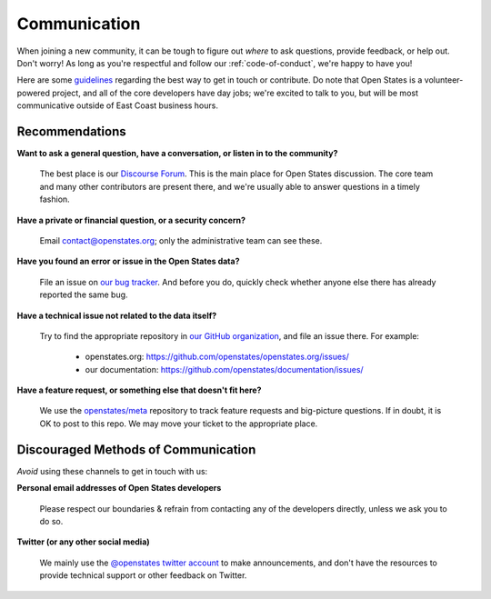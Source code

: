 Communication
=============

When joining a new community, it can be tough to figure out *where* to ask questions, provide feedback, or help out. Don't worry! As long as you're respectful and follow our :ref:`code-of-conduct`, we're happy to have you!

Here are some `guidelines <https://youtu.be/b6kgS_AwuH0?t=11s>`_ regarding the best way to get in touch or contribute. Do note that Open States is a volunteer-powered project, and all of the core developers have day jobs; we're excited to talk to you, but will be most communicative outside of East Coast business hours.

Recommendations
-----------------

**Want to ask a general question, have a conversation, or listen in to the community?**

    The best place is our `Discourse Forum <https://discourse.openstates.org/>`_. This is the main place for Open States discussion. The core team and many other contributors are present there, and we're usually able to answer questions in a timely fashion.

**Have a private or financial question, or a security concern?**

    Email `contact@openstates.org <mailto:contact@openstates.org>`_; only the administrative team can see these.

**Have you found an error or issue in the Open States data?**

    File an issue on `our bug tracker <https://github.com/openstates/openstates/issues>`_.  And before you do, quickly check whether anyone else there has already reported the same bug.

**Have a technical issue not related to the data itself?**

    Try to find the appropriate repository in `our GitHub organization <https://github.com/openstates>`_, and file an issue there. For example:

        * openstates.org: https://github.com/openstates/openstates.org/issues/
        * our documentation: https://github.com/openstates/documentation/issues/

**Have a feature request, or something else that doesn't fit here?**

    We use the `openstates/meta <https://github.com/openstates/meta/issues/>`_ repository to track feature requests and big-picture questions.  If in doubt, it is OK to post to this repo.  We may move your ticket to the appropriate place.


Discouraged Methods of Communication
------------------------------------

*Avoid* using these channels to get in touch with us:

**Personal email addresses of Open States developers**

    Please respect our boundaries & refrain from contacting any of the developers directly, unless we ask you to do so.

**Twitter (or any other social media)**

    We mainly use the `@openstates twitter account <https://twitter.com/openstates>`_ to make announcements, and don't have the resources to provide technical support or other feedback on Twitter.
